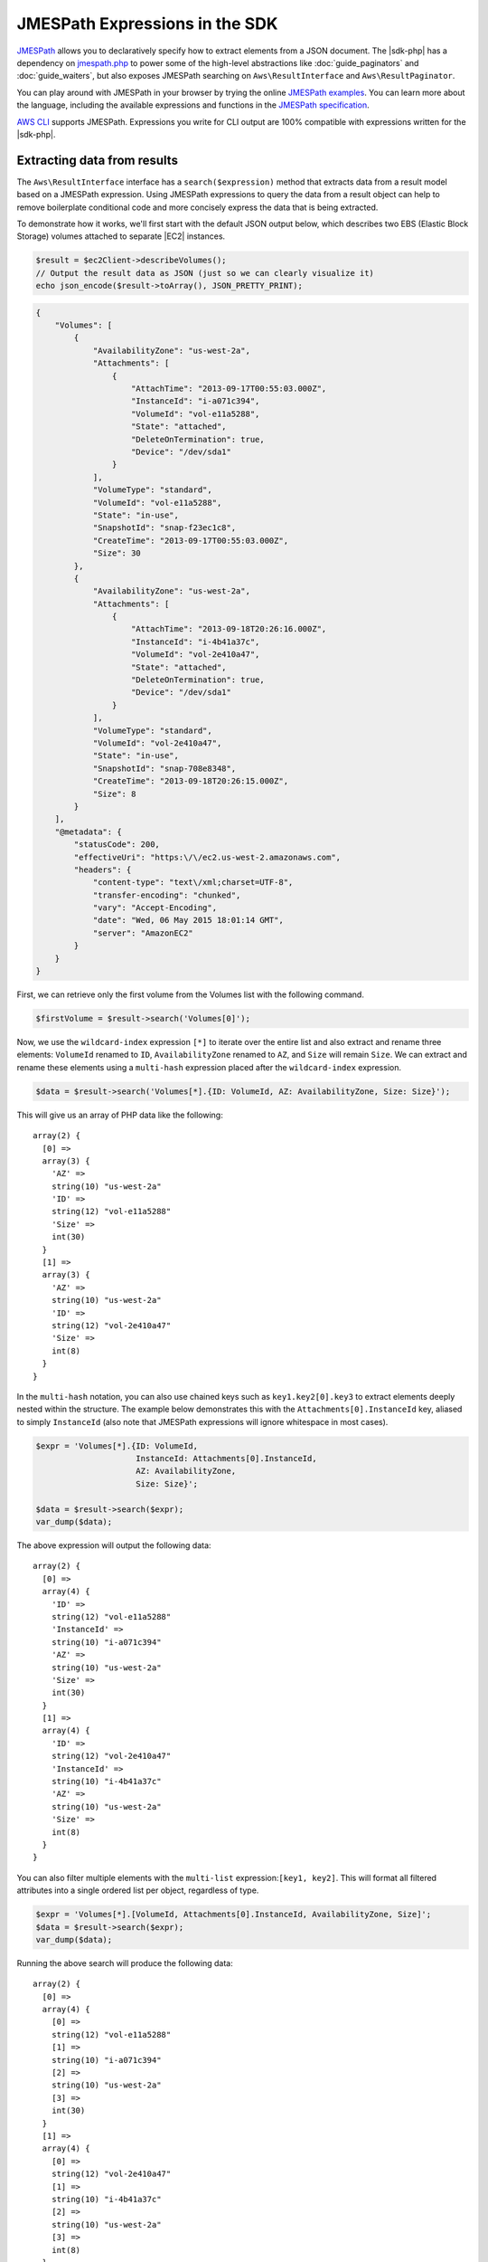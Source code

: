 .. Copyright 2010-2018 Amazon.com, Inc. or its affiliates. All Rights Reserved.

   This work is licensed under a Creative Commons Attribution-NonCommercial-ShareAlike 4.0
   International License (the "License"). You may not use this file except in compliance with the
   License. A copy of the License is located at http://creativecommons.org/licenses/by-nc-sa/4.0/.

   This file is distributed on an "AS IS" BASIS, WITHOUT WARRANTIES OR CONDITIONS OF ANY KIND,
   either express or implied. See the License for the specific language governing permissions and
   limitations under the License.

===============================
JMESPath Expressions in the SDK
===============================

`JMESPath <http://jmespath.org/>`_ allows you to declaratively specify how to
extract elements from a JSON document. The |sdk-php| has a dependency on
`jmespath.php <https://github.com/jmespath/jmespath.php>`_ to power some of the
high-level abstractions like :doc:`guide_paginators` and :doc:`guide_waiters`, but also
exposes JMESPath searching on ``Aws\ResultInterface`` and
``Aws\ResultPaginator``.

You can play around with JMESPath in your browser by trying the online
`JMESPath examples <http://jmespath.org/examples.html>`_. You can learn more
about the language, including the available expressions and functions in the
`JMESPath specification <http://jmespath.org/specification.html>`_.

`AWS CLI <http://aws.amazon.com/cli/>`_ supports JMESPath.
Expressions you write for CLI output are 100% compatible with expressions
written for the |sdk-php|.

Extracting data from results
----------------------------

The ``Aws\ResultInterface`` interface has a ``search($expression)`` method that
extracts data from a result model based on a JMESPath expression. Using
JMESPath expressions to query the data from a result object can help to remove
boilerplate conditional code and more concisely express the data that is being
extracted.

To demonstrate how it works, we'll first start with the default JSON output
below, which describes two EBS (Elastic Block Storage) volumes attached to
separate |EC2| instances.

.. code-block:: php

    $result = $ec2Client->describeVolumes();
    // Output the result data as JSON (just so we can clearly visualize it)
    echo json_encode($result->toArray(), JSON_PRETTY_PRINT);

.. code-block:: json

    {
        "Volumes": [
            {
                "AvailabilityZone": "us-west-2a",
                "Attachments": [
                    {
                        "AttachTime": "2013-09-17T00:55:03.000Z",
                        "InstanceId": "i-a071c394",
                        "VolumeId": "vol-e11a5288",
                        "State": "attached",
                        "DeleteOnTermination": true,
                        "Device": "/dev/sda1"
                    }
                ],
                "VolumeType": "standard",
                "VolumeId": "vol-e11a5288",
                "State": "in-use",
                "SnapshotId": "snap-f23ec1c8",
                "CreateTime": "2013-09-17T00:55:03.000Z",
                "Size": 30
            },
            {
                "AvailabilityZone": "us-west-2a",
                "Attachments": [
                    {
                        "AttachTime": "2013-09-18T20:26:16.000Z",
                        "InstanceId": "i-4b41a37c",
                        "VolumeId": "vol-2e410a47",
                        "State": "attached",
                        "DeleteOnTermination": true,
                        "Device": "/dev/sda1"
                    }
                ],
                "VolumeType": "standard",
                "VolumeId": "vol-2e410a47",
                "State": "in-use",
                "SnapshotId": "snap-708e8348",
                "CreateTime": "2013-09-18T20:26:15.000Z",
                "Size": 8
            }
        ],
        "@metadata": {
            "statusCode": 200,
            "effectiveUri": "https:\/\/ec2.us-west-2.amazonaws.com",
            "headers": {
                "content-type": "text\/xml;charset=UTF-8",
                "transfer-encoding": "chunked",
                "vary": "Accept-Encoding",
                "date": "Wed, 06 May 2015 18:01:14 GMT",
                "server": "AmazonEC2"
            }
        }
    }

First, we can retrieve only the first volume from the Volumes list with the
following command.

.. code-block:: php

    $firstVolume = $result->search('Volumes[0]');

Now, we use the ``wildcard-index`` expression ``[*]`` to iterate over the
entire list and also extract and rename three elements: ``VolumeId`` renamed to
``ID``, ``AvailabilityZone`` renamed to ``AZ``, and ``Size`` will remain
``Size``. We can extract and rename these elements using a ``multi-hash``
expression placed after the ``wildcard-index`` expression.

.. code-block:: php

    $data = $result->search('Volumes[*].{ID: VolumeId, AZ: AvailabilityZone, Size: Size}');

This will give us an array of PHP data like the following::

    array(2) {
      [0] =>
      array(3) {
        'AZ' =>
        string(10) "us-west-2a"
        'ID' =>
        string(12) "vol-e11a5288"
        'Size' =>
        int(30)
      }
      [1] =>
      array(3) {
        'AZ' =>
        string(10) "us-west-2a"
        'ID' =>
        string(12) "vol-2e410a47"
        'Size' =>
        int(8)
      }
    }

In the ``multi-hash`` notation, you can also use chained keys such as
``key1.key2[0].key3`` to extract elements deeply nested within the structure.
The example below demonstrates this with the ``Attachments[0].InstanceId`` key,
aliased to simply ``InstanceId`` (also note that JMESPath expressions will
ignore whitespace in most cases).

.. code-block:: php

    $expr = 'Volumes[*].{ID: VolumeId,
                         InstanceId: Attachments[0].InstanceId,
                         AZ: AvailabilityZone,
                         Size: Size}';

    $data = $result->search($expr);
    var_dump($data);

The above expression will output the following data::

    array(2) {
      [0] =>
      array(4) {
        'ID' =>
        string(12) "vol-e11a5288"
        'InstanceId' =>
        string(10) "i-a071c394"
        'AZ' =>
        string(10) "us-west-2a"
        'Size' =>
        int(30)
      }
      [1] =>
      array(4) {
        'ID' =>
        string(12) "vol-2e410a47"
        'InstanceId' =>
        string(10) "i-4b41a37c"
        'AZ' =>
        string(10) "us-west-2a"
        'Size' =>
        int(8)
      }
    }

You can also filter multiple elements with the ``multi-list`` expression:\
``[key1, key2]``. This will format all filtered attributes into a single
ordered list per object, regardless of type.

.. code-block:: php

    $expr = 'Volumes[*].[VolumeId, Attachments[0].InstanceId, AvailabilityZone, Size]';
    $data = $result->search($expr);
    var_dump($data);

Running the above search will produce the following data::

    array(2) {
      [0] =>
      array(4) {
        [0] =>
        string(12) "vol-e11a5288"
        [1] =>
        string(10) "i-a071c394"
        [2] =>
        string(10) "us-west-2a"
        [3] =>
        int(30)
      }
      [1] =>
      array(4) {
        [0] =>
        string(12) "vol-2e410a47"
        [1] =>
        string(10) "i-4b41a37c"
        [2] =>
        string(10) "us-west-2a"
        [3] =>
        int(8)
      }
    }

Use a ``filter`` expression to filter results by the value of a specific field.
The following example query outputs only volumes in the ``us-west-2a``
availability zone:

.. code-block:: php

    $data = $result->search("Volumes[?AvailabilityZone == 'us-west-2a']");

JMESPath also supports function expressions. Let's say you wanted to run the
same query as above, but instead retrieve all volumes in which the volume is
in a region that starts with "us-". The following expression uses the
``starts_with`` function, passing in a string literal of ``us-``. The result
of this function is then compared against the JSON literal value of ``true``,
passing only results of the filter predicate that returned true through the
filter projection.

.. code-block:: php

    $data = $result->search('Volumes[?starts_with(AvailabilityZone, 'us-') == `true`]');

Extracting data from paginators
-------------------------------

As you know from the :doc:`guide_paginators` guide, ``Aws\ResultPaginator`` objects
are used to yield results from a pageable API operation. The SDK allows you to
extract and iterate over filtered data from ``Aws\ResultPaginator`` objects
essentially implementing a `flat-map <http://martinfowler.com/articles/collection-pipeline/flat-map.html>`_
over the iterator in which the result of a JMESPath expression is the map
function.

Let's say you wanted to created an ``Iterator`` that yields only objects from a
bucket that are larger than 1 MB. This can be achieved by first creating a
``ListObjects`` paginator and then applying a ``search()`` function to the
paginator, creating a flat-mapped iterator over the paginated data.

.. code-block:: php

    $result = $s3Client->getPaginator('ListObjects', ['Bucket' => 't1234']);
    $filtered = $result->search('Contents[?Size > `1048576`]');

    // the result yielded as $data will be each individual match from
    // Contents in which the Size attribute is > 1048576.
    foreach ($filtered as $data) {
        var_dump($data);
    }
